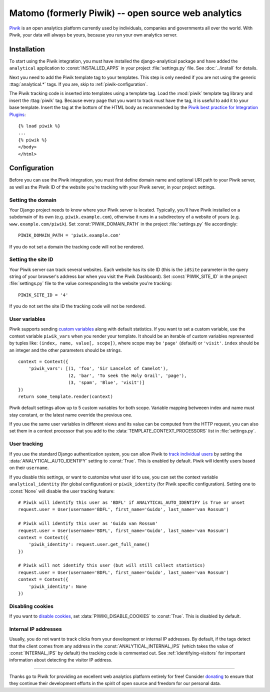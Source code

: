 ==================================
Matomo (formerly Piwik) -- open source web analytics
==================================

Piwik_ is an open analytics platform currently used by individuals,
companies and governments all over the world.  With Piwik, your data
will always be yours, because you run your own analytics server.

.. _Piwik: http://www.piwik.org/


Installation
============

To start using the Piwik integration, you must have installed the
django-analytical package and have added the ``analytical`` application
to :const:`INSTALLED_APPS` in your project :file:`settings.py` file.
See :doc:`../install` for details.

Next you need to add the Piwik template tag to your templates.  This
step is only needed if you are not using the generic
:ttag:`analytical.*` tags.  If you are, skip to
:ref:`piwik-configuration`.

The Piwik tracking code is inserted into templates using a template
tag.  Load the :mod:`piwik` template tag library and insert the
:ttag:`piwik` tag.  Because every page that you want to track must
have the tag, it is useful to add it to your base template.  Insert
the tag at the bottom of the HTML body as recommended by the
`Piwik best practice for Integration Plugins`_::

    {% load piwik %}
    ...
    {% piwik %}
    </body>
    </html>

.. _`Piwik best practice for Integration Plugins`: http://piwik.org/integrate/how-to/



.. _piwik-configuration:

Configuration
=============

Before you can use the Piwik integration, you must first define
domain name and optional URI path to your Piwik server, as well as
the Piwik ID of the website you're tracking with your Piwik server,
in your project settings.


Setting the domain
------------------

Your Django project needs to know where your Piwik server is located.
Typically, you'll have Piwik installed on a subdomain of its own
(e.g. ``piwik.example.com``), otherwise it runs in a subdirectory of
a website of yours (e.g. ``www.example.com/piwik``).  Set
:const:`PIWIK_DOMAIN_PATH` in the project :file:`settings.py` file
accordingly::

    PIWIK_DOMAIN_PATH = 'piwik.example.com'

If you do not set a domain the tracking code will not be rendered.


Setting the site ID
-------------------

Your Piwik server can track several websites.  Each website has its
site ID (this is the ``idSite`` parameter in the query string of your
browser's address bar when you visit the Piwik Dashboard).  Set
:const:`PIWIK_SITE_ID` in the project :file:`settings.py` file to
the value corresponding to the website you're tracking::

    PIWIK_SITE_ID = '4'

If you do not set the site ID the tracking code will not be rendered.


.. _piwik-uservars:

User variables
--------------

Piwik supports sending `custom variables`_ along with default statistics. If
you want to set a custom variable, use the context variable ``piwik_vars`` when
you render your template. It should be an iterable of custom variables
represented by tuples like: ``(index, name, value[, scope])``, where scope may
be ``'page'`` (default) or ``'visit'``. ``index`` should be an integer and the
other parameters should be strings. ::

    context = Context({
        'piwik_vars': [(1, 'foo', 'Sir Lancelot of Camelot'),
                       (2, 'bar', 'To seek the Holy Grail', 'page'),
                       (3, 'spam', 'Blue', 'visit')]
    })
    return some_template.render(context)

Piwik default settings allow up to 5 custom variables for both scope. Variable
mapping betweeen index and name must stay constant, or the latest name
override the previous one.

If you use the same user variables in different views and its value can
be computed from the HTTP request, you can also set them in a context
processor that you add to the :data:`TEMPLATE_CONTEXT_PROCESSORS` list
in :file:`settings.py`.

.. _`custom variables`: http://developer.piwik.org/guides/tracking-javascript-guide#custom-variables


.. _piwik-user-tracking:

User tracking
-------------

If you use the standard Django authentication system, you can allow Piwik to
`track individual users`_ by setting the :data:`ANALYTICAL_AUTO_IDENTIFY`
setting to :const:`True`. This is enabled by default. Piwik will identify
users based on their ``username``.

If you disable this settings, or want to customize what user id to use, you can
set the context variable ``analytical_identity`` (for global configuration) or
``piwik_identity`` (for Piwik specific configuration). Setting one to
:const:`None` will disable the user tracking feature::

    # Piwik will identify this user as 'BDFL' if ANALYTICAL_AUTO_IDENTIFY is True or unset
    request.user = User(username='BDFL', first_name='Guido', last_name='van Rossum')

    # Piwik will identify this user as 'Guido van Rossum'
    request.user = User(username='BDFL', first_name='Guido', last_name='van Rossum')
    context = Context({
        'piwik_identity': request.user.get_full_name()
    })

    # Piwik will not identify this user (but will still collect statistics)
    request.user = User(username='BDFL', first_name='Guido', last_name='van Rossum')
    context = Context({
        'piwik_identity': None
    })

.. _`track individual users`: http://developer.piwik.org/guides/tracking-javascript-guide#user-id

Disabling cookies
-----------------

If you want to `disable cookies`_, set :data:`PIWIKI_DISABLE_COOKIES` to
:const:`True`. This is disabled by default.

.. _`disable cookies`: https://matomo.org/faq/general/faq_157/

Internal IP addresses
---------------------

Usually, you do not want to track clicks from your development or
internal IP addresses.  By default, if the tags detect that the client
comes from any address in the :const:`ANALYTICAL_INTERNAL_IPS` (which
takes the value of :const:`INTERNAL_IPS` by default) the tracking code
is commented out.  See :ref:`identifying-visitors` for important
information about detecting the visitor IP address.


----

Thanks go to Piwik for providing an excellent web analytics platform
entirely for free!  Consider donating_ to ensure that they continue
their development efforts in the spirit of open source and freedom
for our personal data.

.. _donating: http://piwik.org/donate/
